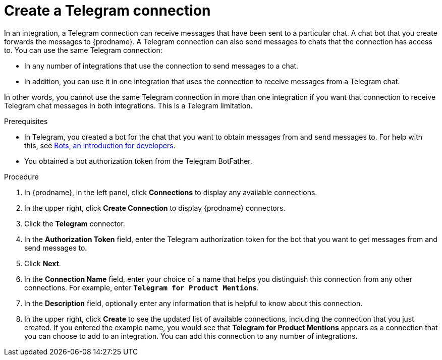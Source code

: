 // This module is included in these assemblies:
// as_connecting-to-telegram.adoc

[id='creating-telegram-connections_{context}']
= Create a Telegram connection

In an integration, a Telegram connection can receive messages that have been 
sent to a particular chat. A chat bot that you create forwards the messages 
to {prodname}. A Telegram connection can also send messages to chats that 
the connection has access to.  
You can use the same Telegram connection:

* In any number of integrations that use the connection to send messages 
to a chat.
* In addition, you can use it in one integration that uses the connection 
to receive messages from a Telegram chat.

In other words, you cannot use the same Telegram connection in more than one 
integration if you want that connection to receive Telegram chat messages 
in both integrations. This is a Telegram limitation.


.Prerequisites

* In Telegram, you created a bot for the chat that you want to obtain
messages from and send messages to. For help with this, see
link:https://core.telegram.org/bots[Bots, an introduction for developers]. 
* You obtained a bot authorization token from the Telegram BotFather.
 
.Procedure

. In {prodname}, in the left panel, click *Connections* to
display any available connections.
. In the upper right, click *Create Connection* to display
{prodname} connectors.
. Click the *Telegram* connector.
. In the *Authorization Token* field, enter the Telegram authorization token 
for the bot that you want to get messages from and send messages to. 
. Click *Next*.
. In the *Connection Name* field, enter your choice of a name that
helps you distinguish this connection from any other connections.
For example, enter `*Telegram for Product Mentions*`.
. In the *Description* field, optionally enter any information that
is helpful to know about this connection.
. In the upper right, click *Create* to see the updated list of available 
connections, including the connection that you just created. 
If you entered the example name, you would
see that *Telegram for Product Mentions* appears as a connection that you can 
choose to add to an integration. You can add this connection to 
any number of integrations. 
